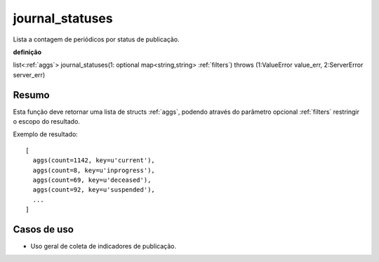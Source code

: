 .. _journal_statuses:

journal_statuses
----------------

Lista a contagem de periódicos por status de publicação.

**definição**

list<:ref:`aggs`> journal_statuses(1: optional map<string,string> :ref:`filters`) throws (1:ValueError value_err, 2:ServerError server_err)

Resumo
``````

Esta função deve retornar uma lista de structs :ref:`aggs`, podendo através do
parâmetro opcional :ref:`filters` restringir o escopo do resultado.

Exemplo de resultado::

  [
    aggs(count=1142, key=u'current'),
    aggs(count=8, key=u'inprogress'),
    aggs(count=69, key=u'deceased'),
    aggs(count=92, key=u'suspended'),
    ...
  ]

Casos de uso
````````````

* Uso geral de coleta de indicadores de publicação.

